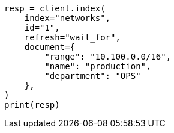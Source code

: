 // This file is autogenerated, DO NOT EDIT
// ingest/range-enrich-policy-type-ex.asciidoc:33

[source, python]
----
resp = client.index(
    index="networks",
    id="1",
    refresh="wait_for",
    document={
        "range": "10.100.0.0/16",
        "name": "production",
        "department": "OPS"
    },
)
print(resp)
----
